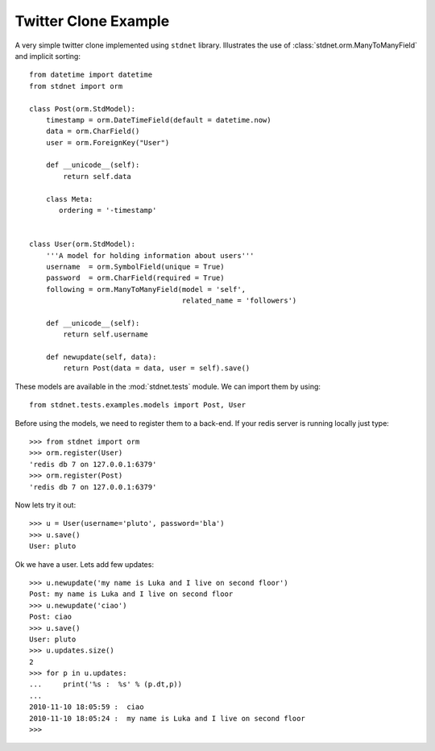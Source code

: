 .. _twitter-example:

==============================
Twitter Clone Example
==============================

A very simple twitter clone implemented using ``stdnet`` library.
Illustrates the use of :class:`stdnet.orm.ManyToManyField` and
implicit sorting::

	from datetime import datetime
	from stdnet import orm
	
	class Post(orm.StdModel):
	    timestamp = orm.DateTimeField(default = datetime.now)
	    data = orm.CharField()
	    user = orm.ForeignKey("User")
	    
	    def __unicode__(self):
	        return self.data
	        
	    class Meta:
	       ordering = '-timestamp'
    
    
	class User(orm.StdModel):
	    '''A model for holding information about users'''
	    username  = orm.SymbolField(unique = True)
	    password  = orm.CharField(required = True)
	    following = orm.ManyToManyField(model = 'self',
	                                    related_name = 'followers')
	    
	    def __unicode__(self):
	        return self.username
	    
	    def newupdate(self, data):
	        return Post(data = data, user = self).save()
	    
	    
These models are available in the :mod:`stdnet.tests` module.
We can import them by using::

	from stdnet.tests.examples.models import Post, User
	
Before using the models, we need to register them to a back-end.
If your redis server is running locally
just type::

	>>> from stdnet import orm
	>>> orm.register(User)
	'redis db 7 on 127.0.0.1:6379'
	>>> orm.register(Post)
	'redis db 7 on 127.0.0.1:6379'
	
Now lets try it out::

	>>> u = User(username='pluto', password='bla')
	>>> u.save()
	User: pluto
	
Ok we have a user. Lets add few updates::

	>>> u.newupdate('my name is Luka and I live on second floor')
	Post: my name is Luka and I live on second floor
	>>> u.newupdate('ciao')
	Post: ciao
	>>> u.save()
	User: pluto
	>>> u.updates.size()
	2
	>>> for p in u.updates:
	...     print('%s :  %s' % (p.dt,p))
	... 
	2010-11-10 18:05:59 :  ciao
	2010-11-10 18:05:24 :  my name is Luka and I live on second floor
	>>>
	